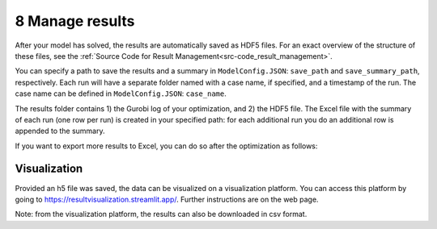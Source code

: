 .. _workflow_manage-results:

=====================================
8 Manage results
=====================================

After your model has solved, the results are automatically saved as HDF5 files. For an exact overview of the structure of
these files, see the :ref:`Source Code for Result Management<src-code_result_management>`.

You can specify a path to save the results and a summary in ``ModelConfig.JSON``: ``save_path`` and ``save_summary_path``,
respectively. Each run will have a separate folder named with a case name, if specified, and a timestamp
of the run. The case name can be defined in ``ModelConfig.JSON``: ``case_name``.

The results folder contains 1) the Gurobi log of your optimization, and 2) the HDF5 file. The Excel file with the summary of each run (one row per run) is created in your specified path: for
each additional run you do an additional row is appended to the summary.

If you want to export more results to Excel, you can do so after the optimization as follows:

.. testcode::

    file_path = 'pathtoh5file/optimization_results.h5'
    save_path = 'pathtosaveresults'
    print_h5_tree(file_path)
    with h5py.File(file_path, 'r') as hdf_file:
        data = extract_datasets_form_h5(hdf_file["operation/energy_balance/offshore"])
        data.to_excel(save_path)
        print(data)

.. _workflow_manage-visualization:

Visualization
^^^^^^^^^^^^^^^^^^^^^^^^^
Provided an h5 file was saved, the data can be visualized on a visualization platform. You can access this platform
by going to https://resultvisualization.streamlit.app/. Further instructions are on the web page.

Note: from the visualization platform, the results can also be downloaded in csv format.
